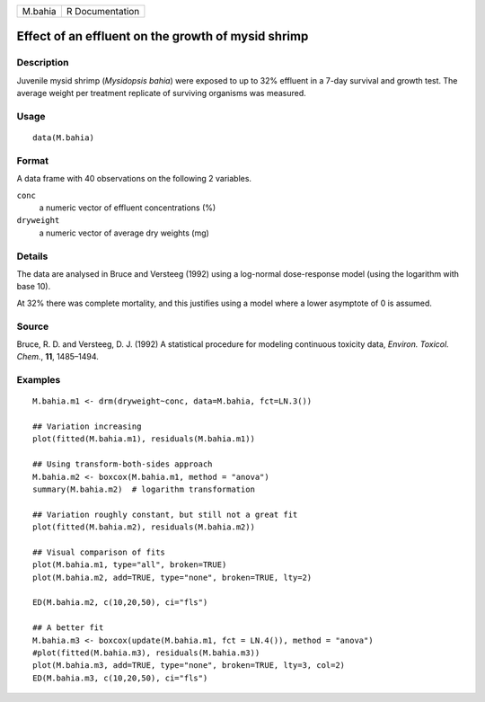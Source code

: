+---------+-----------------+
| M.bahia | R Documentation |
+---------+-----------------+

Effect of an effluent on the growth of mysid shrimp
---------------------------------------------------

Description
~~~~~~~~~~~

Juvenile mysid shrimp (*Mysidopsis bahia*) were exposed to up to 32%
effluent in a 7-day survival and growth test. The average weight per
treatment replicate of surviving organisms was measured.

Usage
~~~~~

::

   data(M.bahia)

Format
~~~~~~

A data frame with 40 observations on the following 2 variables.

``conc``
   a numeric vector of effluent concentrations (%)

``dryweight``
   a numeric vector of average dry weights (mg)

Details
~~~~~~~

The data are analysed in Bruce and Versteeg (1992) using a log-normal
dose-response model (using the logarithm with base 10).

At 32% there was complete mortality, and this justifies using a model
where a lower asymptote of 0 is assumed.

Source
~~~~~~

Bruce, R. D. and Versteeg, D. J. (1992) A statistical procedure for
modeling continuous toxicity data, *Environ. Toxicol. Chem.*, **11**,
1485–1494.

Examples
~~~~~~~~

::


   M.bahia.m1 <- drm(dryweight~conc, data=M.bahia, fct=LN.3())

   ## Variation increasing
   plot(fitted(M.bahia.m1), residuals(M.bahia.m1))

   ## Using transform-both-sides approach
   M.bahia.m2 <- boxcox(M.bahia.m1, method = "anova")
   summary(M.bahia.m2)  # logarithm transformation

   ## Variation roughly constant, but still not a great fit
   plot(fitted(M.bahia.m2), residuals(M.bahia.m2))

   ## Visual comparison of fits
   plot(M.bahia.m1, type="all", broken=TRUE)
   plot(M.bahia.m2, add=TRUE, type="none", broken=TRUE, lty=2)

   ED(M.bahia.m2, c(10,20,50), ci="fls")

   ## A better fit
   M.bahia.m3 <- boxcox(update(M.bahia.m1, fct = LN.4()), method = "anova")
   #plot(fitted(M.bahia.m3), residuals(M.bahia.m3))
   plot(M.bahia.m3, add=TRUE, type="none", broken=TRUE, lty=3, col=2)
   ED(M.bahia.m3, c(10,20,50), ci="fls")

